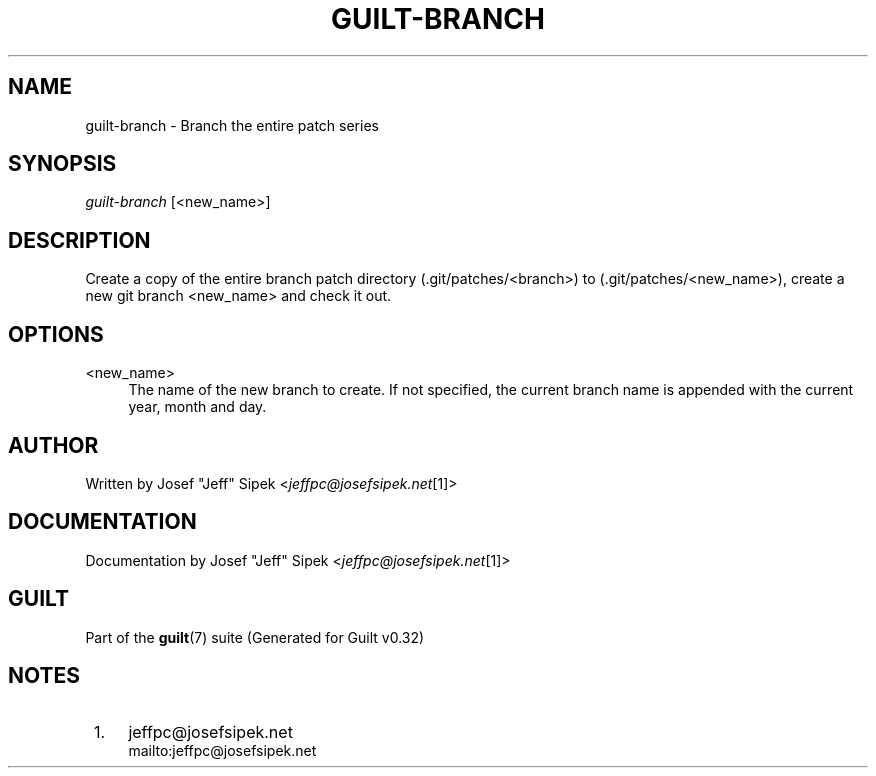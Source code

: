 .\"     Title: guilt-branch
.\"    Author: 
.\" Generator: DocBook XSL Stylesheets v1.73.2 <http://docbook.sf.net/>
.\"      Date: 01/16/2009
.\"    Manual: Guilt Manual
.\"    Source: Guilt v0.32
.\"
.TH "GUILT\-BRANCH" "1" "01/16/2009" "Guilt v0\&.32" "Guilt Manual"
.\" disable hyphenation
.nh
.\" disable justification (adjust text to left margin only)
.ad l
.SH "NAME"
guilt-branch \- Branch the entire patch series
.SH "SYNOPSIS"
\fIguilt\-branch\fR [<new_name>]
.SH "DESCRIPTION"
Create a copy of the entire branch patch directory (\&.git/patches/<branch>) to (\&.git/patches/<new_name>), create a new git branch <new_name> and check it out\&.
.SH "OPTIONS"
.PP
<new_name>
.RS 4
The name of the new branch to create\&. If not specified, the current branch name is appended with the current year, month and day\&.
.RE
.SH "AUTHOR"
Written by Josef "Jeff" Sipek <\fIjeffpc@josefsipek\&.net\fR\&[1]>
.SH "DOCUMENTATION"
Documentation by Josef "Jeff" Sipek <\fIjeffpc@josefsipek\&.net\fR\&[1]>
.SH "GUILT"
Part of the \fBguilt\fR(7) suite (Generated for Guilt v0\&.32)
.SH "NOTES"
.IP " 1." 4
jeffpc@josefsipek.net
.RS 4
\%mailto:jeffpc@josefsipek.net
.RE
